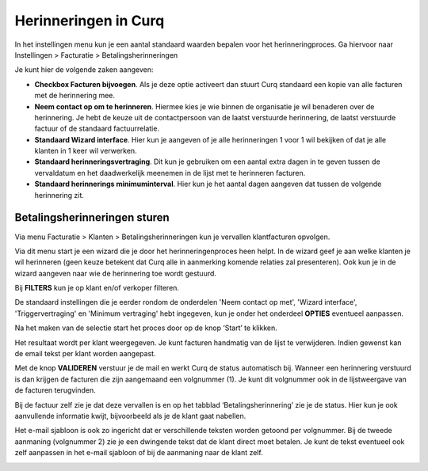 Herinneringen in Curq
====================================================================

In het instellingen menu kun je een aantal standaard waarden bepalen voor het herinneringproces. Ga hiervoor naar Instellingen > Facturatie > Betalingsherinneringen

Je kunt hier de volgende zaken aangeven:

* **Checkbox Facturen bijvoegen**. Als je deze optie activeert dan stuurt Curq standaard een kopie van alle facturen met de herinnering mee.

* **Neem contact op om te herinneren**. Hiermee kies je wie binnen de organisatie je wil benaderen over de herinnering. Je hebt de keuze uit de contactpersoon van de laatst verstuurde herinnering, de laatst verstuurde factuur of de standaard factuurrelatie.

* **Standaard Wizard interface**. Hier kun je aangeven of je alle herinneringen 1 voor 1 wil bekijken of dat je alle klanten in 1 keer wil verwerken.

* **Standaard herinneringsvertraging**. Dit kun je gebruiken om een aantal extra dagen in te geven tussen de vervaldatum en het daadwerkelijk meenemen in de lijst met te herinneren facturen. 

* **Standaard herinnerings minimuminterval**. Hier kun je het aantal dagen aangeven dat tussen de volgende herinnering zit.

.. image:: Media/betalingsherinneringen_Instellingen.png
   :width: 6.3in
   :height: 2.90069in

Betalingsherinneringen sturen
---------------------------------------------------------------

Via menu Facturatie > Klanten > Betalingsherinneringen kun je vervallen
klantfacturen opvolgen.

.. image:: Media/betalingsherinneringen_1.png
   :width: 6.3in
   :height: 2.90069in

Via dit menu start je een wizard die je door het herinneringenproces heen
helpt. In de wizard geef je aan welke klanten je wil herinneren
(geen keuze betekent dat Curq alle in aanmerking komende relaties zal
presenteren). Ook kun je in de wizard aangeven naar wie de herinnering
toe wordt gestuurd.

Bij **FILTERS** kun je op klant en/of verkoper filteren.

De standaard instellingen die je eerder rondom de onderdelen 'Neem contact op met', 'Wizard interface', 'Triggervertraging' en 'Minimum vertraging' hebt ingegeven, kun je onder het onderdeel **OPTIES** eventueel aanpassen.

Na het maken van de selectie start het proces door op de knop ‘Start’ te klikken.

.. image:: Media/betalingsherinneringen_2.png
   :width: 6.3in
   :height: 2.90069in

Het resultaat wordt per klant weergegeven. Je kunt facturen handmatig van de lijst te verwijderen. Indien gewenst kan de email
tekst per klant worden aangepast.

.. image:: Media/betalingsherinneringen_3.png
   :width: 6.3in
   :height: 2.90069in

.. image:: Media/betalingsherinneringen_4.png
   :width: 6.3in
   :height: 2.90069in

Met de knop **VALIDEREN** verstuur je de mail en werkt Curq de status
automatisch bij. Wanneer een herinnering verstuurd is dan krijgen de facturen die zijn aangemaand een volgnummer (1). Je kunt dit volgnummer ook in de lijstweergave van de facturen terugvinden.

Bij de factuur zelf zie je dat deze vervallen is en op het tabblad
‘Betalingsherinnering’ zie je de status. Hier kun je ook aanvullende informatie kwijt, bijvoorbeeld als je de klant gaat nabellen.

Het e-mail sjabloon is ook zo ingericht dat er verschillende teksten worden getoond per volgnummer. Bij de tweede aanmaning (volgnummer 2) zie je een dwingende tekst dat de klant direct moet betalen. Je kunt de tekst eventueel ook zelf aanpassen in het e-mail sjabloon of bij de aanmaning naar de klant zelf.

.. image:: Media/betalingsherinneringen_5.png
   :width: 6.3in
   :height: 2.90069in
